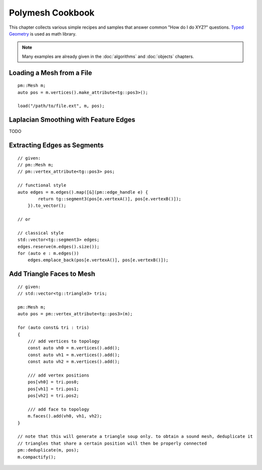 Polymesh Cookbook
=================

This chapter collects various simple recipes and samples that answer common "How do I do XYZ?" questions.
`Typed Geometry <https://graphics.rwth-aachen.de:9000/ptrettner/typed-geometry>`_ is used as math library.

.. note:: Many examples are already given in the :doc:`algorithms` and  :doc:`objects` chapters.


Loading a Mesh from a File
--------------------------

::

    pm::Mesh m;
    auto pos = m.vertices().make_attribute<tg::pos3>();

    load("/path/to/file.ext", m, pos);


Laplacian Smoothing with Feature Edges
--------------------------------------

TODO


Extracting Edges as Segments
----------------------------

::

    // given:
    // pm::Mesh m;
    // pm::vertex_attribute<tg::pos3> pos;
    
    // functional style
    auto edges = m.edges().map([&](pm::edge_handle e) {
            return tg::segment3(pos[e.vertexA()], pos[e.vertexB()]);
        }).to_vector();
    
    // or
    
    // classical style
    std::vector<tg::segment3> edges;
    edges.reserve(m.edges().size());
    for (auto e : m.edges())
        edges.emplace_back(pos[e.vertexA()], pos[e.vertexB()]);


Add Triangle Faces to Mesh
--------------------------

::

    // given:
    // std::vector<tg::triangle3> tris;

    pm::Mesh m;
    auto pos = pm::vertex_attribute<tg::pos3>(m);
    
    for (auto const& tri : tris)
    {
        /// add vertices to topology
        const auto vh0 = m.vertices().add();
        const auto vh1 = m.vertices().add();
        const auto vh2 = m.vertices().add();

        /// add vertex positions
        pos[vh0] = tri.pos0;
        pos[vh1] = tri.pos1;
        pos[vh2] = tri.pos2;

        /// add face to topology
        m.faces().add(vh0, vh1, vh2);
    }
    
    // note that this will generate a triangle soup only. to obtain a sound mesh, deduplicate it
    // triangles that share a certain position will then be properly connected
    pm::deduplicate(m, pos);
    m.compactify();
